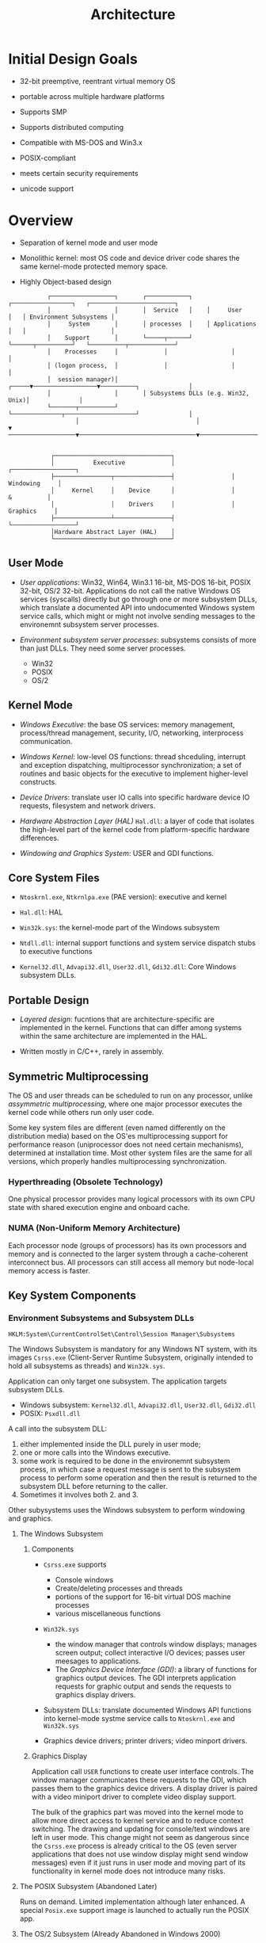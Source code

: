 #+title: Architecture

* Initial Design Goals

- 32-bit preemptive, reentrant virtual memory OS

- portable across multiple hardware platforms

- Supports SMP

- Supports distributed computing

- Compatible with MS-DOS and Win3.x

- POSIX-compliant

- meets certain security requirements

- unicode support

* Overview

- Separation of kernel mode and user mode

- Monolithic kernel: most OS code and device driver code shares the same kernel-mode protected memory space.

- Highly Object-based design

#+begin_src
           ┌──────────────────┐       ┌────────────┐    ┌─────────────────┐   ┌────────────────────────┐
           │                  │       │  Service   │    │     User        │   │ Environment Subsystems │
           │     System       │       │ processes  │    │ Applications    │   │                        │
           │    Support       │       └─────┬──────┘    └──────┬──────────┘   └──────────┬─────────────┘
           │    Processes     │             │                  │                         │
           │ (logon process,  │             │                  │                         │
           │  session manager)│       ┌─────▼──────────────────▼──────────┐              │
           │                  │       │ Subsystems DLLs (e.g. Win32, Unix)│              │
           └───────┬──────────┘       └──────────────┬────────────────────┘              │
                   │                                 │                                   ▼
───────────────────▼─────────────────────────────────▼────────────────────────────────────────────────────────


            ┌─────────────────────────────────┐
            │           Executive             │                ┌──────────────────┐
            ├────────────────┬────────────────┤                │    Windowing     │
            │     Kernel     │    Device      │                │       &          │
            │                │    Drivers     │                │     Graphics     │
            ├────────────────┴────────────────┤                └──────────────────┘
            │Hardware Abstract Layer (HAL)    │
            └─────────────────────────────────┘
#+end_src

** User Mode

- /User applications/: Win32, Win64, Win3.1 16-bit, MS-DOS 16-bit, POSIX 32-bit, OS/2 32-bit. Applications do not call the native Windows OS services (syscalls) directly but go through one or more subsystem DLLs, which translate a documented API into undocumented Windows system service calls, which might or might not involve sending messages to the environemnt subsystem server processes.

- /Environment subsystem server processes/: subsystems consists of more than just DLLs. They need some server processes.
  + Win32
  + POSIX
  + OS/2

** Kernel Mode

- /Windows Executive/: the base OS services: memory management, process/thread management, security, I/O, networking, interprocess communication.

- /Windows Kernel/: low-level OS functions: thread shceduling, interrupt and exception dispatching, multiprocessor synchronization; a set of routines and basic objects for the executive to implement higher-level constructs.

- /Device Drivers/: translate user IO calls into specific hardware device IO requests, filesystem and network drivers.

- /Hardware Abstraction Layer (HAL)/ =Hal.dll=: a layer of code that isolates the high-level part of the kernel code from platform-specific hardware differences.

- /Windowing and Graphics System/: USER and GDI functions.

** Core System Files

- =Ntoskrnl.exe=, =Ntkrnlpa.exe= (PAE version): executive and kernel

- =Hal.dll=: HAL

- =Win32k.sys=: the kernel-mode part of the Windows subsystem

- =Ntdll.dll=: internal support functions and system service dispatch stubs to executive functions

- =Kernel32.dll=, =Advapi32.dll=, =User32.dll=, =Gdi32.dll=: Core Windows subsystem DLLs.

** Portable Design

- /Layered design/: fucntions that are architecture-specific are implemented in the kernel. Functions that can differ among systems within the same architecture are implemented in the HAL.

- Written mostly in C/C++, rarely in assembly.

** Symmetric Multiprocessing

The OS and user threads can be scheduled to run on any processor, unlike
/assymmetric multiprocessing/, where one major processor executes the kernel code while others run only user code.

Some key system files are different (even named differently on the distribution media) based on the OS'es multiprocessing support for performance reason (uniprocessor does not need certain mechanisms), determined at installation time. Most other system files are the same for all versions, which properly handles multiprocessing synchronization.

*** Hyperthreading (Obsolete Technology)

One physical processor provides many logical processors with its own CPU state with shared execution engine and onboard cache.

*** NUMA (Non-Uniform Memory Architecture)

Each processor node (groups of processors) has its own processors and memory and is connected to the larger system through a cache-coherent interconnect bus. All processors can still access all memory but node-local memory access is faster.

** Key System Components

*** Environment Subsystems and Subsystem DLLs

=HKLM:System\CurrentControlSet\Control\Session Manager\Subsystems=

The Windows Subsystem is mandatory for any Windows NT system, with its
images =Csrss.exe= (Client-Server Runtime Subsystem, originally intended to hold all subsystems as threads) and =Win32k.sys=.

Application can only target one subsystem. The application targets subsystem DLLs.
    - Windows subsystem: =Kernel32.dll=, =Advapi32.dll=, =User32.dll=, =Gdi32.dll=
    - POSIX: =Psxdll.dll=

A call into the subsystem DLL:
    1. either implemented inside the DLL purely in user mode;
    2. one or more calls into the Windows executive.
    3. some work is required to be done in the environemnt subsystem process, in which case a request message is sent to the subsystem process to perform some operation and then the result is returned to the subsystem DLL before returning to the caller.
    4. Sometimes it involves both 2. and 3.

Other subysystems uses the Windows subsystem to perform windowing and graphics.

**** The Windows Subsystem

***** Components

- =Csrss.exe= supports
  + Console windows
  + Create/deleting processes and threads
  + portions of the support for 16-bit virtual DOS machine processes
  + various miscellaneous functions

- =Win32k.sys=
  + the window manager that controls window displays; manages screen output; collect interactive I/O devices; passes user meesages to applications.
  + The /Graphics Device Interface (GDI)/: a library of functions for graphics output devices. The GDI interprets application requests for graphic output and sends the requests to graphics display drivers.

- Subsystem DLLs: translate documented Windows API functions into kernel-mode systme service calls to =Ntoskrnl.exe= and =Win32k.sys=

- Graphics device drivers; printer drivers; video minport drivers.

***** Graphics Display

Application call =USER= functions to create user interface controls. The window manager communicates these requests to the GDI, which passes them to the graphics device drivers. A display driver is paired with a video miniport driver to complete video display support.

The bulk of the graphics part was moved into the kernel mode to allow more direct access to kernel service and to reduce context switching. The drawing and updating for console/text windows are left in user mode. This change might not seem as dangerous since the =Csrss.exe= process is already critical to the OS (even server applications that does not use window display might send window messages) even if it just runs in user mode and moving part of its functionality in kernel mode does not introduce many risks.

**** The POSIX Subsystem (Abandoned Later)

Runs on demand. Limited implementation although later enhanced. A special =Posix.exe= support image is launched to actually run the POSIX app.

**** The OS/2 Subsystem (Already Abandoned in Windows 2000)

*** =Ntdll.dll=: The Syscall Interface

- /System service dispatch stubs/: Wrapper functions around actual Windows kernel mode service functions.

- Internal support vfunctions used by subsystems: image loader; the heap manager; Windows subsystem process communication functions; general runtime library routines. User-mode asynchronous procedure call dispatcher and exception dispatcher.

*** Executive

The upper layer of =Ntoskrnl.exe=

**** Functions Available

- /System service/, most exported via =Ntdll.dll=;

- Device driver functions called through the user of =DeviceIoControl=

- Functions called only from kernel mode, some exported and documented.

***** Object Manager

Creates, manages and deletes Windows executive objeccts and abstract data types that are used to represent operating system resources.

***** LPC Facility

LPC, an optimized version of RPC that passes messages between a client process and a server process on the same computer.

***** Runtime Library Functions

String processing; arithmetic operations; data type conversion; security structure processing

***** Executive Support Routines

System memory allocation; interlocked memory access; resources; fast mutexes

**** Components

- /configuration manager/: responsible for implementing and managing the system registry

- /process and thread manager/: creates and terminates processes and threads implemented in the Windows kernel. Additional semantics and functions are added in the executive.

- /security reference monitor/: enforces security policies on the local computer.

- /I/O manager/: device-independent I/O, responsible for dispatching to the appropriate device drivers for further processing.

- /Plug and Play manager/: determines the drivers required to support devices and dynamically loads them and assigns the appropriate hardware resources.

- /power manager/: coordinates power events and generates power management I/O notification to device drivers to actuate change in power.

- /WDM Windows management Instrumentation Routines/: enable device drivers to publish performance and configuration information and receive commands from the user-mode WMI service.

- /Cache Manager/: manage file caching in memory using memory-mapping files.

- /Memory Manager/: virtual memory; support for cache manager

- /Logical prefetcher/: optimizing the loading of data referenced during the startup of the system or a process.

*** Kernel

A set of functions in =Ntoskrnl.exe= that provides fundamental mechanisms, a low-level base of well-defined,
predictable operating system primitives and mechanisms:
  - thread scheduling
  - synchronization
  - low-level hardware architecture-dependent support

**** Kernel objects

Most executive-level objects encapsulate one or more kernel objcts, incorporating their kernel-defined attributes.

- /control objects/: establish semantics for controlling various operating system functions.
  + APC object
  + DPC (deferred procedure call) object
  + interrupt object

- /dispatcher objects/: incorporates synchronization capabilities that alter or affect thread scheduling
  + kernel thread
  + mutex
  + event
  + kernel event pair
  + semaphore
  + timer
  + waitable timer

**** Hardware Support

- Isolate the executive and device drivers from variations between the hardware architectures.
  + e.g. translation buffer and CPU cache support; context switching

*** Hardware Abstraction Layer

Abstract details of I/O interfaces; interrupt controllers; multiprocessor communication mechanisms. It contains functions that are both architecture-specific and machine-dependent. HAL routines are documented.

HAL deals with more than ISA-specific abstractions. Some i386 HALs examples are
    - =Hal.dll= for standard PCs.
    - =Halacpi.dll= for Advanced Configuration and Power Interface PCs.
    - =Halapic.dll= for Advanced Programmable Interrupt Controller PCs
    - =Halaacpi.dll= for APIC and ACPI PCs
    - =Halmps.dll= for multiprocessor PC
    - =Halmacpi.dll= for multiprocessor ACPI PCs
    - =Halborg.dll=: Silicon Graphics workstation
    - =Halsp.dll=: Compaq SystemPro

*** Device Drivers

Loadable kernel-mode modules =.sys= that interface between the I/O manager and the relevant hardware. They run in the context of a user thread, a kernel thread or as a result of an interrupt.

**** Types

- /Hardware device drivers/: output to/input from a physical device or network.

- /Filesystem drivers/: accept file-oriented I/O requests and translate them in to I/O requests for a particular device

- /Fielsystem filter drivers/: disk mirroring, encryption; intercept I/Os and perform some added-value processing before passing the I/O to the next layer.

- /Network redirectors and servers/: filesystem drivers that transmit filesystem I/O requests to a mchine on the network.

- /Protocol drivers/: networking protocol such as TCP/IP

- /Kernel streaming filter drivers/: chained together to perform signal processing on data streams.

Device drivers are the only way to add user-written kernel-mode code to the system, thus sometimes written not for devices but to access internal OS functionality.

**** Windows Driver Model (WDM)

- /bus driver/: a bus controller, adapter or any device that has child devices.

- /function driver/: main device driver and provides the operational interface for its device. Required unless the device is used raw (I/O is done by the bus driver and any bus filter drivers).

- /filter device/: add functionality to a device or to modify I/O requests or response from other drivers.

Device drivers are defined in =HKLM\System\CurrentControlSet\Services\= with their type code being =1=.

**** System Processes

- /Idle Process/: one thread per CPU for idle CPU time, not really a user-mode image

- /System Process/: the majority of the kernel-mode system threads
  + system threads are created by =PsCreateSystemThread=. A device driver can create a system thread but by default a system thread is owned by this /System Process/.
  + kernel threads are created to complete various tasks
    - page swapping
    - I/O polling
    - responding to network I/O requests for filedata shared to the network by the server device driver =Srv.sys=

- /Session Manager/ (=Smss.exe=): the first user-mode process
  + Configured in =HKLM\System\CurrentControlSet\Control\Session Manager\=
  + laucnes the subsystem processes =Csrss.exe= and the Winlogon process, which in turn creates the rest of the system processes. the main thread in =Smss= then waits forever on the process handles to the two child processes.
  + It also waits for new terminal sessions.

- /Windows subsystem/ (=Csrss.exe=)

- /Logon Process/ (=Winlogon.exe=): handles interactive user logons and logoffs. A /secure attention sequence/ (by default Ctrl-Alt-Delete), which cannot be simulated by a user-mode process, activates a user logon.
  + the =GINA= dll used can substituted to provide a different authentication method other than username/password.

- /Local security authentication server/: (=Lsass.exe=)
  + performs the user logon check and generate an access token that contains the user's security context if the logon succeeds.
  + =lsass= checks the username/password and starts the userinit process, which performs some initialization before starting the /Shell/ process defined in the registry (by default =explorer.exe=) and then exits.

- /Service Control manager/ (=Services.exe=) and its children such as =svchost.exe=
  + =Services.exe= is responsible for starting, stopping and interacting with service processes.
  + Services are defined in =HKLM\System\CurrentControlSet\Services=
